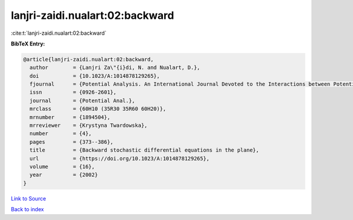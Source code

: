 lanjri-zaidi.nualart:02:backward
================================

:cite:t:`lanjri-zaidi.nualart:02:backward`

**BibTeX Entry:**

.. code-block:: bibtex

   @article{lanjri-zaidi.nualart:02:backward,
     author        = {Lanjri Za\"{i}di, N. and Nualart, D.},
     doi           = {10.1023/A:1014878129265},
     fjournal      = {Potential Analysis. An International Journal Devoted to the Interactions between Potential Theory, Probability Theory, Geometry and Functional Analysis},
     issn          = {0926-2601},
     journal       = {Potential Anal.},
     mrclass       = {60H10 (35R30 35R60 60H20)},
     mrnumber      = {1894504},
     mrreviewer    = {Krystyna Twardowska},
     number        = {4},
     pages         = {373--386},
     title         = {Backward stochastic differential equations in the plane},
     url           = {https://doi.org/10.1023/A:1014878129265},
     volume        = {16},
     year          = {2002}
   }

`Link to Source <https://doi.org/10.1023/A:1014878129265},>`_


`Back to index <../By-Cite-Keys.html>`_
